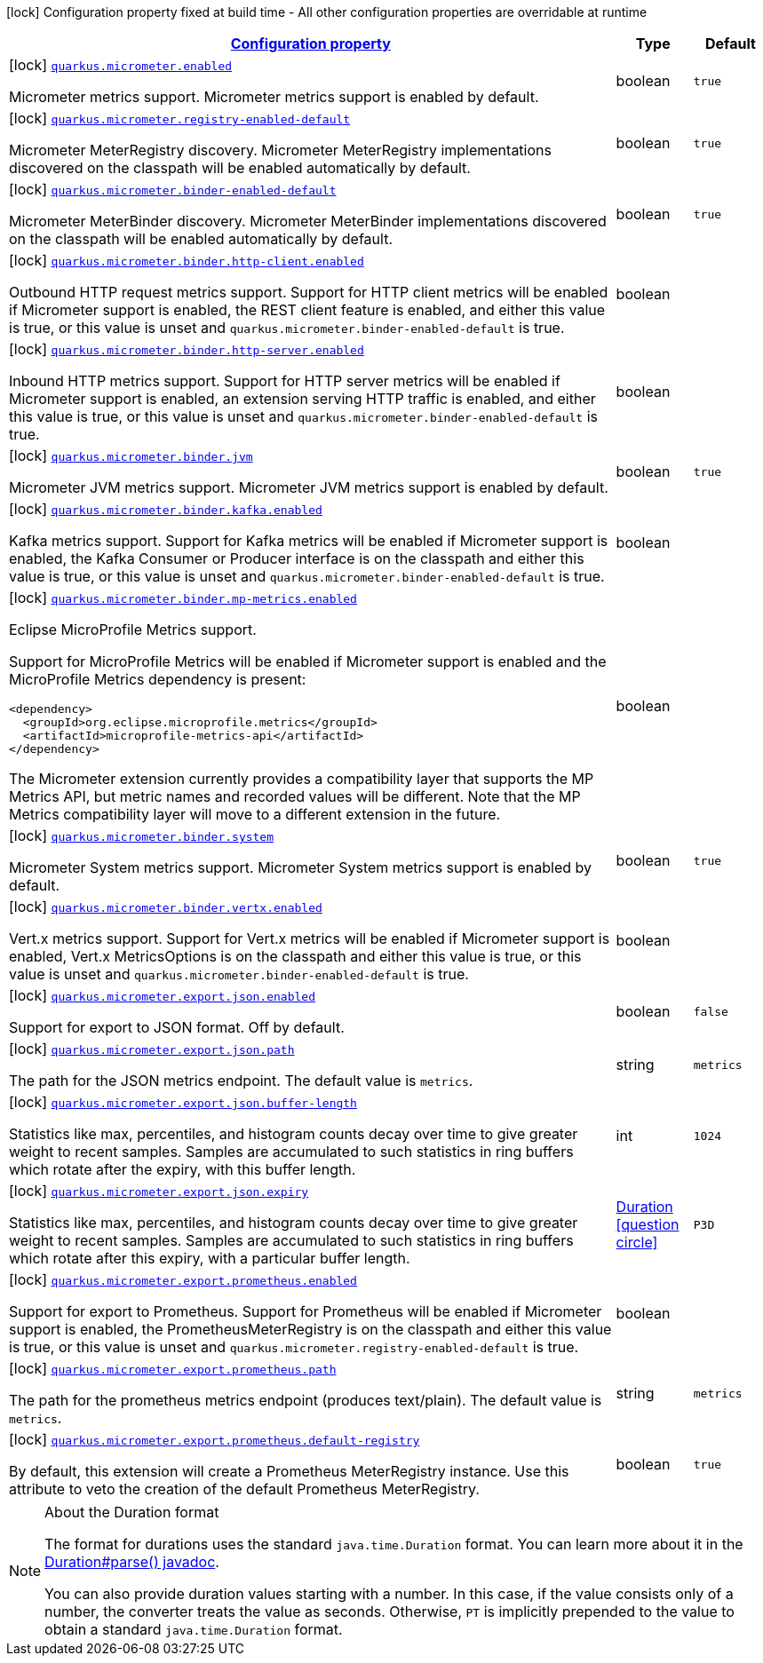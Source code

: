 [.configuration-legend]
icon:lock[title=Fixed at build time] Configuration property fixed at build time - All other configuration properties are overridable at runtime
[.configuration-reference, cols="80,.^10,.^10"]
|===

h|[[quarkus-micrometer-config-micrometer-config_configuration]]link:#quarkus-micrometer-config-micrometer-config_configuration[Configuration property]

h|Type
h|Default

a|icon:lock[title=Fixed at build time] [[quarkus-micrometer-config-micrometer-config_quarkus.micrometer.enabled]]`link:#quarkus-micrometer-config-micrometer-config_quarkus.micrometer.enabled[quarkus.micrometer.enabled]`

[.description]
--
Micrometer metrics support. 
 Micrometer metrics support is enabled by default.
--|boolean 
|`true`


a|icon:lock[title=Fixed at build time] [[quarkus-micrometer-config-micrometer-config_quarkus.micrometer.registry-enabled-default]]`link:#quarkus-micrometer-config-micrometer-config_quarkus.micrometer.registry-enabled-default[quarkus.micrometer.registry-enabled-default]`

[.description]
--
Micrometer MeterRegistry discovery. 
 Micrometer MeterRegistry implementations discovered on the classpath will be enabled automatically by default.
--|boolean 
|`true`


a|icon:lock[title=Fixed at build time] [[quarkus-micrometer-config-micrometer-config_quarkus.micrometer.binder-enabled-default]]`link:#quarkus-micrometer-config-micrometer-config_quarkus.micrometer.binder-enabled-default[quarkus.micrometer.binder-enabled-default]`

[.description]
--
Micrometer MeterBinder discovery. 
 Micrometer MeterBinder implementations discovered on the classpath will be enabled automatically by default.
--|boolean 
|`true`


a|icon:lock[title=Fixed at build time] [[quarkus-micrometer-config-micrometer-config_quarkus.micrometer.binder.http-client.enabled]]`link:#quarkus-micrometer-config-micrometer-config_quarkus.micrometer.binder.http-client.enabled[quarkus.micrometer.binder.http-client.enabled]`

[.description]
--
Outbound HTTP request metrics support. 
 Support for HTTP client metrics will be enabled if Micrometer support is enabled, the REST client feature is enabled, and either this value is true, or this value is unset and `quarkus.micrometer.binder-enabled-default` is true.
--|boolean 
|


a|icon:lock[title=Fixed at build time] [[quarkus-micrometer-config-micrometer-config_quarkus.micrometer.binder.http-server.enabled]]`link:#quarkus-micrometer-config-micrometer-config_quarkus.micrometer.binder.http-server.enabled[quarkus.micrometer.binder.http-server.enabled]`

[.description]
--
Inbound HTTP metrics support. 
 Support for HTTP server metrics will be enabled if Micrometer support is enabled, an extension serving HTTP traffic is enabled, and either this value is true, or this value is unset and `quarkus.micrometer.binder-enabled-default` is true.
--|boolean 
|


a|icon:lock[title=Fixed at build time] [[quarkus-micrometer-config-micrometer-config_quarkus.micrometer.binder.jvm]]`link:#quarkus-micrometer-config-micrometer-config_quarkus.micrometer.binder.jvm[quarkus.micrometer.binder.jvm]`

[.description]
--
Micrometer JVM metrics support. 
 Micrometer JVM metrics support is enabled by default.
--|boolean 
|`true`


a|icon:lock[title=Fixed at build time] [[quarkus-micrometer-config-micrometer-config_quarkus.micrometer.binder.kafka.enabled]]`link:#quarkus-micrometer-config-micrometer-config_quarkus.micrometer.binder.kafka.enabled[quarkus.micrometer.binder.kafka.enabled]`

[.description]
--
Kafka metrics support. 
 Support for Kafka metrics will be enabled if Micrometer support is enabled, the Kafka Consumer or Producer interface is on the classpath and either this value is true, or this value is unset and `quarkus.micrometer.binder-enabled-default` is true.
--|boolean 
|


a|icon:lock[title=Fixed at build time] [[quarkus-micrometer-config-micrometer-config_quarkus.micrometer.binder.mp-metrics.enabled]]`link:#quarkus-micrometer-config-micrometer-config_quarkus.micrometer.binder.mp-metrics.enabled[quarkus.micrometer.binder.mp-metrics.enabled]`

[.description]
--
Eclipse MicroProfile Metrics support.

Support for MicroProfile Metrics will be enabled if Micrometer
support is enabled and the MicroProfile Metrics dependency is present:

[source,xml]
----
<dependency>
  <groupId>org.eclipse.microprofile.metrics</groupId>
  <artifactId>microprofile-metrics-api</artifactId>
</dependency>
----

The Micrometer extension currently provides a compatibility layer that supports the MP Metrics API,
but metric names and recorded values will be different.
Note that the MP Metrics compatibility layer will move to a different extension in the future.
--|boolean 
|


a|icon:lock[title=Fixed at build time] [[quarkus-micrometer-config-micrometer-config_quarkus.micrometer.binder.system]]`link:#quarkus-micrometer-config-micrometer-config_quarkus.micrometer.binder.system[quarkus.micrometer.binder.system]`

[.description]
--
Micrometer System metrics support. 
 Micrometer System metrics support is enabled by default.
--|boolean 
|`true`


a|icon:lock[title=Fixed at build time] [[quarkus-micrometer-config-micrometer-config_quarkus.micrometer.binder.vertx.enabled]]`link:#quarkus-micrometer-config-micrometer-config_quarkus.micrometer.binder.vertx.enabled[quarkus.micrometer.binder.vertx.enabled]`

[.description]
--
Vert.x metrics support. 
 Support for Vert.x metrics will be enabled if Micrometer support is enabled, Vert.x MetricsOptions is on the classpath and either this value is true, or this value is unset and `quarkus.micrometer.binder-enabled-default` is true.
--|boolean 
|


a|icon:lock[title=Fixed at build time] [[quarkus-micrometer-config-micrometer-config_quarkus.micrometer.export.json.enabled]]`link:#quarkus-micrometer-config-micrometer-config_quarkus.micrometer.export.json.enabled[quarkus.micrometer.export.json.enabled]`

[.description]
--
Support for export to JSON format. Off by default.
--|boolean 
|`false`


a|icon:lock[title=Fixed at build time] [[quarkus-micrometer-config-micrometer-config_quarkus.micrometer.export.json.path]]`link:#quarkus-micrometer-config-micrometer-config_quarkus.micrometer.export.json.path[quarkus.micrometer.export.json.path]`

[.description]
--
The path for the JSON metrics endpoint. The default value is `metrics`.
--|string 
|`metrics`


a|icon:lock[title=Fixed at build time] [[quarkus-micrometer-config-micrometer-config_quarkus.micrometer.export.json.buffer-length]]`link:#quarkus-micrometer-config-micrometer-config_quarkus.micrometer.export.json.buffer-length[quarkus.micrometer.export.json.buffer-length]`

[.description]
--
Statistics like max, percentiles, and histogram counts decay over time to give greater weight to recent samples. Samples are accumulated to such statistics in ring buffers which rotate after the expiry, with this buffer length.
--|int 
|`1024`


a|icon:lock[title=Fixed at build time] [[quarkus-micrometer-config-micrometer-config_quarkus.micrometer.export.json.expiry]]`link:#quarkus-micrometer-config-micrometer-config_quarkus.micrometer.export.json.expiry[quarkus.micrometer.export.json.expiry]`

[.description]
--
Statistics like max, percentiles, and histogram counts decay over time to give greater weight to recent samples. Samples are accumulated to such statistics in ring buffers which rotate after this expiry, with a particular buffer length.
--|link:https://docs.oracle.com/javase/8/docs/api/java/time/Duration.html[Duration]
  link:#duration-note-anchor[icon:question-circle[], title=More information about the Duration format]
|`P3D`


a|icon:lock[title=Fixed at build time] [[quarkus-micrometer-config-micrometer-config_quarkus.micrometer.export.prometheus.enabled]]`link:#quarkus-micrometer-config-micrometer-config_quarkus.micrometer.export.prometheus.enabled[quarkus.micrometer.export.prometheus.enabled]`

[.description]
--
Support for export to Prometheus. 
 Support for Prometheus will be enabled if Micrometer support is enabled, the PrometheusMeterRegistry is on the classpath and either this value is true, or this value is unset and `quarkus.micrometer.registry-enabled-default` is true.
--|boolean 
|


a|icon:lock[title=Fixed at build time] [[quarkus-micrometer-config-micrometer-config_quarkus.micrometer.export.prometheus.path]]`link:#quarkus-micrometer-config-micrometer-config_quarkus.micrometer.export.prometheus.path[quarkus.micrometer.export.prometheus.path]`

[.description]
--
The path for the prometheus metrics endpoint (produces text/plain). The default value is `metrics`.
--|string 
|`metrics`


a|icon:lock[title=Fixed at build time] [[quarkus-micrometer-config-micrometer-config_quarkus.micrometer.export.prometheus.default-registry]]`link:#quarkus-micrometer-config-micrometer-config_quarkus.micrometer.export.prometheus.default-registry[quarkus.micrometer.export.prometheus.default-registry]`

[.description]
--
By default, this extension will create a Prometheus MeterRegistry instance. 
 Use this attribute to veto the creation of the default Prometheus MeterRegistry.
--|boolean 
|`true`

|===
ifndef::no-duration-note[]
[NOTE]
[[duration-note-anchor]]
.About the Duration format
====
The format for durations uses the standard `java.time.Duration` format.
You can learn more about it in the link:https://docs.oracle.com/javase/8/docs/api/java/time/Duration.html#parse-java.lang.CharSequence-[Duration#parse() javadoc].

You can also provide duration values starting with a number.
In this case, if the value consists only of a number, the converter treats the value as seconds.
Otherwise, `PT` is implicitly prepended to the value to obtain a standard `java.time.Duration` format.
====
endif::no-duration-note[]
